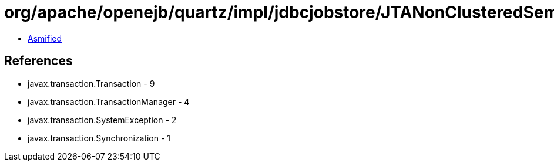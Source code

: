 = org/apache/openejb/quartz/impl/jdbcjobstore/JTANonClusteredSemaphore.class

 - link:JTANonClusteredSemaphore-asmified.java[Asmified]

== References

 - javax.transaction.Transaction - 9
 - javax.transaction.TransactionManager - 4
 - javax.transaction.SystemException - 2
 - javax.transaction.Synchronization - 1
